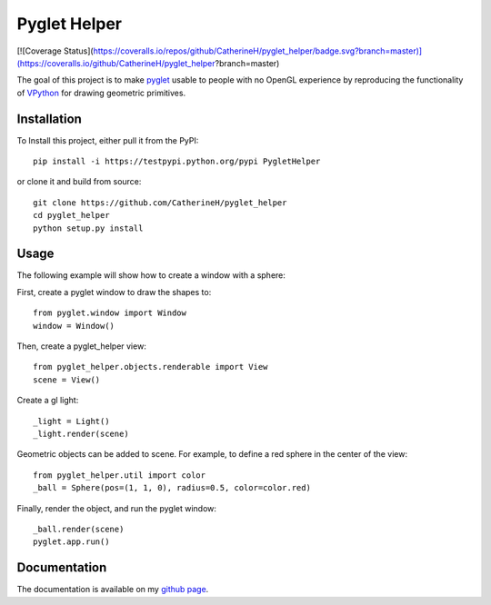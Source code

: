 Pyglet Helper
=============

.. image:: python/doc/examples/all_objects.gif

[![Coverage Status](https://coveralls.io/repos/github/CatherineH/pyglet_helper/badge.svg?branch=master)](https://coveralls.io/github/CatherineH/pyglet_helper?branch=master)

The goal of this project is to make pyglet_ usable to people with no OpenGL experience by
reproducing the functionality of VPython_ for drawing geometric primitives.

.. _pyglet: http://www.pyglet.org/ 
.. _VPython: https://github.com/BruceSherwood/vpython-wx


Installation
------------

To Install this project, either pull it from the PyPI:
::
    pip install -i https://testpypi.python.org/pypi PygletHelper

or clone it and build from source:
::
    git clone https://github.com/CatherineH/pyglet_helper
    cd pyglet_helper
    python setup.py install

Usage
-----
The following example will show how to create a window with a sphere:

.. image:: python/doc/examples/sphere.png

First, create a pyglet window to draw the shapes to:
::
    from pyglet.window import Window
    window = Window()

Then, create a pyglet_helper view:
::
    from pyglet_helper.objects.renderable import View
    scene = View()

Create a gl light:
::
    _light = Light()
    _light.render(scene)


Geometric objects can be added to scene. For example, to define a red sphere in the center of the view:
::
    from pyglet_helper.util import color
    _ball = Sphere(pos=(1, 1, 0), radius=0.5, color=color.red)

Finally, render the object, and run the pyglet window:
::
    _ball.render(scene)
    pyglet.app.run()

Documentation
-------------

The documentation is available on my `github page`_.

.. _github page: http://catherineh.github.io/pyglet_helper/
